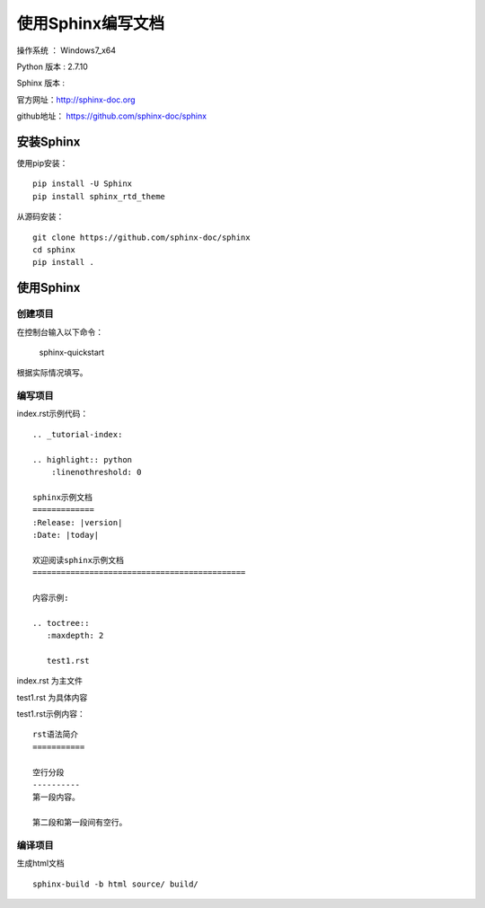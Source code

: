 使用Sphinx编写文档
===================================================

操作系统 ： Windows7_x64

Python 版本 : 2.7.10

Sphinx 版本 : 

官方网址：http://sphinx-doc.org

github地址： https://github.com/sphinx-doc/sphinx


安装Sphinx
--------------------------------------

使用pip安装：
::

    pip install -U Sphinx
    pip install sphinx_rtd_theme

从源码安装：
::

    git clone https://github.com/sphinx-doc/sphinx
    cd sphinx
    pip install .
    

使用Sphinx
--------------------------------------

创建项目
`````````````````````````````````````````````````
在控制台输入以下命令：

    sphinx-quickstart
    
根据实际情况填写。   

   
编写项目    
`````````````````````````````````````````````````    
    
index.rst示例代码：

::

    .. _tutorial-index:

    .. highlight:: python
        :linenothreshold: 0

    sphinx示例文档
    =============
    :Release: |version|
    :Date: |today|

    欢迎阅读sphinx示例文档
    =============================================

    内容示例:

    .. toctree::
       :maxdepth: 2

       test1.rst 


index.rst 为主文件

test1.rst 为具体内容

test1.rst示例内容：
::

    rst语法简介
    ===========

    空行分段
    ----------
    第一段内容。

    第二段和第一段间有空行。
    
    
    
编译项目
`````````````````````````````````````````````````
生成html文档
::  
  
    sphinx-build -b html source/ build/


    
    